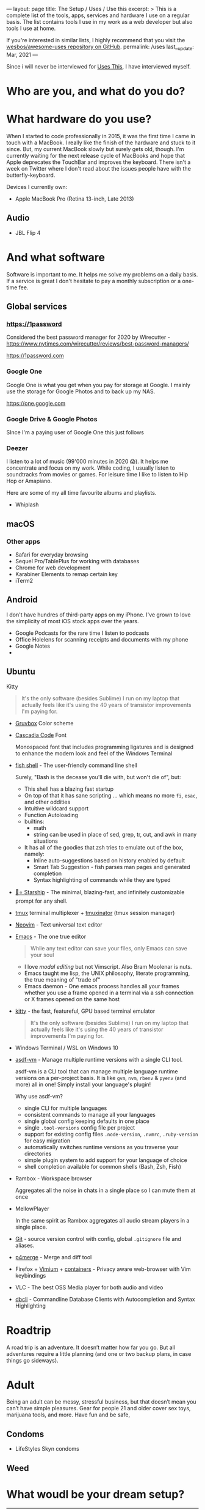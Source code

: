 ---
layout: page
title: The Setup / Uses / Use this
excerpt: >
  This is a complete list of the tools, apps, services and hardware I use on a
  regular basis. The list contains tools I use in my work as a web developer but
  also tools I use at home.

  If you're interested in similar lists, I highly recommend that you visit the
  [[https://github.com/wesbos/awesome-uses][wesbos/awesome-uses repository on GitHub]].
permalink: /uses
last__update: Mar, 2021
---

Since i will never be interviewed for [[https://usesthis.com][Uses This]], I have interviewed myself.

* Who are you, and what do you do?
* What hardware do you use?

When I started to code professionally in 2015, it was the first time I came in
touch with a MacBook. I really like the finish of the hardware and stuck to it
since. But, my current MacBook slowly but surely gets old, though. I'm currently
waiting for the next release cycle of MacBooks and hope that Apple deprecates
the TouchBar and improves the keyboard. There isn't a week on Twitter where I
don't read about the issues people have with the butterfly-keyboard.

Devices I currently own:

- Apple MacBook Pro (Retina 13-inch, Late 2013)

** Audio
- JBL Flip  4

* And what software

Software is important to me. It helps me solve my problems on a daily basis. If
a service is great I don't hesitate to pay a monthly subscription or a one-time
fee.

** Global services

*** https://1password

Considered the best password manager for 2020 by Wirecutter - https://www.nytimes.com/wirecutter/reviews/best-password-managers/

https://1password.com

*** Google One

Google One is what you get when you pay for storage at Google. I mainly use the storage for Google Photos and to back up my NAS.

https://one.google.com
*** Google Drive & Google Photos
SInce I'm a paying user of Google One this just follows
*** Deezer

I listen to a lot of music (99'000 minutes in 2020 😱). It helps me concentrate
and focus on my work. While coding, I usually listen to soundtracks from movies
or games. For leisure time I like to listen to Hip Hop or Amapiano.

Here are some of my all time favourite albums and playlists.

- Whiplash
** macOS
*** Other apps
- Safari for everyday browsing
- Sequel Pro/TablePlus for working with databases
- Chrome for web development
- Karabiner Elements to remap certain key
- iTerm2
** Android

I don't have hundres of third-party apps on my iPhone. I've grown to love the
simplicity of most iOS stock apps over the years.

- Google Podcasts for the rare time I listen to podcasts
- Office Holelens for scanning receipts and documents with my phone
- Google Notes
-
** Ubuntu
 Kitty

#+begin_quote
It's the only software (besides Sublime) I run on my laptop that actually feels like it's using the 40 years of transistor improvements I'm paying for.
#+end_quote

- [[https://github.com/morhetz/gruvbox][Gruvbox]] Color scheme
- [[https://github.com/microsoft/cascadia-code][Cascadia Code]]  Font

  Monospaced font that includes programming ligatures and is designed to enhance
  the modern look and feel of the Windows Terminal

- [[https://fishshell.com/][fish shell]] - The user-friendly command line shell

  Surely, "Bash is the decease you'll die with, but won't die of", but:

  - This shell has a blazing fast startup
  - On top of that it has sane scripting ... which means no more ~fi~, ~esac~, and other oddities
  - Intuitive wildcard support
  - Function Autoloading
  - builtins:
    - math
    - string can be used in place of sed, grep, tr, cut, and awk in many situations
  - It has all of the goodies that zsh tries to emulate out of the box, namely:
    - Inline auto-suggestions based on history enabled by default
    - Smart Tab Suggestion - fish parses man pages and generated completion
    - Syntax highlighting of commands while they are typed
- [[https://startship.rs][🚀⭐️ Starship]] - The minimal, blazing-fast, and infinitely customizable prompt for any shell.
- [[https://github.com/tmux/tmux/wiki][tmux]] terminal multiplexer + [[https://github.com/tmuxinator/tmuxinator][tmuxinator]] (tmux session manager)
- [[https://neovim.io/][Neovim]] - Text universal text editor
- [[https://www.gnu.org/software/emacs/][Emacs]] - The one true editor

  #+begin_quote
  While any text editor can save your files, only Emacs can save your soul
  #+end_quote

  - I love /modal editing/ but not Vimscript. Also Bram Moolenar is nuts.
  - Emacs taught me lisp, the UNIX philosophy, literate programming, the true meaning of "trade of"
  - Emacs daemon - One emacs process handles all your frames whether you use a frame opened in a terminal via a ssh connection or X frames opened on the same host
- [[https://sw.kovidgoyal.net/kitty/][kitty]] - the fast, featureful, GPU based terminal emulator

  #+begin_quote
  It's the only software (besides Sublime) I run on my laptop that actually feels like it's using the 40 years of transistor improvements I'm paying for.
  #+end_quote
- Windows Terminal / WSL on Windows 10
- [[https://asdf-vm.com/][asdf-vm]] - Manage multiple runtime versions with a single CLI tool.

   asdf-vm is a CLI tool that can manage multiple language runtime versions on a per-project basis.
   It is like ~gvm~, ~nvm~, ~rbenv~ & ~pyenv~ (and more) all in one! Simply install your language's plugin!

    Why use asdf-vm?

  - single CLI for multiple languages
  - consistent commands to manage all your languages
  - single global config keeping defaults in one place
  - single ~.tool-versions~ config file per project
  - support for existing config files ~.node-version~, ~.nvmrc~, ~.ruby-version~ for easy migration
  - automatically switches runtime versions as you traverse your directories
  - simple plugin system to add support for your language of choice
  - shell completion available for common shells (Bash, Zsh, Fish)

- Rambox - Workspace browser

  Aggregates all the noise in chats in a single place so I can mute them at once

- MellowPlayer

  In the same spirit as Rambox aggregates all audio stream players in a single place.

- [[https://git-scm.com/][Git]] - source version control with config, global =.gitignore= file and aliases.
- [[https://www.perforce.com/products/helix-core-apps/merge-diff-tool-p4merge][p4merge]] - Merge and diff tool
- Firefox + [[https://vimium.github.io/][Vimium]] + [[https://youtu.be/Gy7lyvAfOSw][containers]] - Privacy aware web-browser with Vim keybindings
- VLC - The best OSS Media player for both audio and video
- [[https://www.dbcli.com/][dbcli]] - Commandline Database Clients with Autocompletion and Syntax Highlighting

* Roadtrip

A road trip is an adventure. It doesn’t matter how far you go. But all adventures require a little planning (and one or two backup plans, in case things go sideways).

* Adult

Being an adult can be messy, stressful business, but that doesn’t mean you
can’t have simple pleasures. Gear for people 21 and older cover sex toys,
marijuana tools, and more. Have fun and be safe,

** Condoms
- LifeStyles Skyn condoms
** Weed

* What woudl be your dream setup?

-----

For someone who claims not to be Google fanboy I surely do use many of their services
